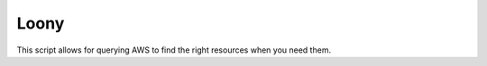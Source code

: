 =====
Loony
=====

This script allows for querying AWS to find the right resources when you need them.


